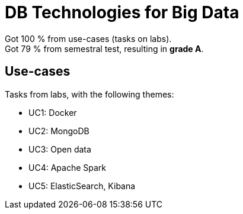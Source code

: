 = DB Technologies for Big Data

Got 100 % from use-cases (tasks on labs). +
Got 79 % from semestral test, resulting in **grade A**.

== Use-cases

Tasks from labs, with the following themes:

- UC1: Docker
- UC2: MongoDB
- UC3: Open data
- UC4: Apache Spark
- UC5: ElasticSearch, Kibana